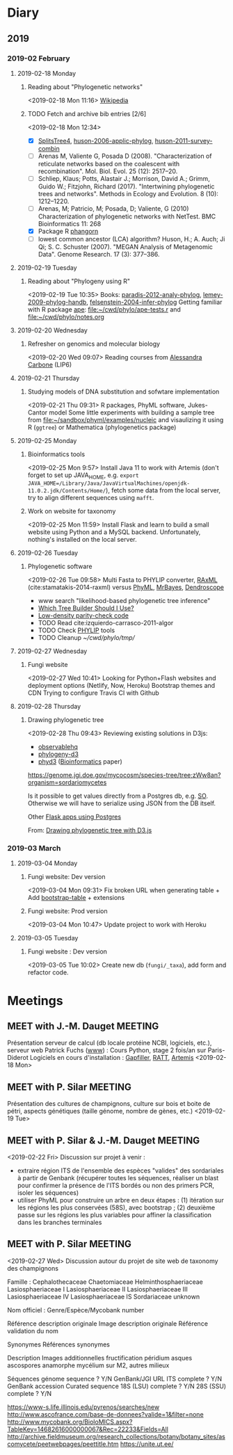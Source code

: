 * Diary
** 2019
*** 2019-02 February
**** 2019-02-18 Monday
***** Reading about "Phylogenetic networks"
    <2019-02-18 Mon 11:16> 
[[https://en.wikipedia.org/wiki/Phylogenetic_network][Wikipedia]]
***** TODO Fetch and archive bib entries [2/6]
    <2019-02-18 Mon 12:34>
- [X] [[http://www.splitstree.org][SplitsTree4]], [[/Users/chl/Documents/Papers/huson-2006-applic-phylog.pdf][huson-2006-applic-phylog]], [[/Users/chl/Documents/Papers/huson-2011-survey-combin.pdf][huson-2011-survey-combin]]
- [ ] Arenas M, Valiente G, Posada D (2008). "Characterization of reticulate networks based on the coalescent with recombination". Mol. Biol. Evol. 25 (12): 2517–20.
- [ ] Schliep, Klaus; Potts, Alastair J.; Morrison, David A.; Grimm, Guido W.; Fitzjohn, Richard (2017). "Intertwining phylogenetic trees and networks". Methods in Ecology and Evolution. 8 (10): 1212–1220.
- [ ] Arenas, M; Patricio, M; Posada, D; Valiente, G (2010) Characterization of phylogenetic networks with NetTest. BMC Bioinformatics 11: 268
- [X] Package R [[https://cran.r-project.org/web/packages/phangorn/][phangorn]]
- [ ] lowest common ancestor (LCA) algorithm? Huson, H.; A. Auch; Ji Qi; S. C. Schuster (2007). "MEGAN Analysis of Metagenomic Data". Genome Research. 17 (3): 377–386.
**** 2019-02-19 Tuesday
***** Reading about "Phylogeny using R"
    <2019-02-19 Tue 10:35>
Books: [[/Users/chl/Documents/Papers/paradis-2012-analy-phylog.pdf][paradis-2012-analy-phylog]], [[/Users/chl/Documents/Papers/lemey-2009-phylog-handb.pdf][lemey-2009-phylog-handb]], [[/Users/chl/Documents/Papers/felsenstein-2004-infer-phylog.pdf][felsenstein-2004-infer-phylog]]
Getting familiar with R package [[https://cran.r-project.org/package=ape][ape]]: file:~/cwd/phylo/ape-tests.r and file:~/cwd/phylo/notes.org
**** 2019-02-20 Wednesday
***** Refresher on genomics and molecular biology
    <2019-02-20 Wed 09:07>
Reading courses from [[https://www.ihes.fr/~carbone/teaching.htm][Alessandra Carbone]] (LIP6)

**** 2019-02-21 Thursday
***** Studying models of DNA substitution and sofwtare implementation
    <2019-02-21 Thu 09:31>
R packages, PhyML software, Jukes-Cantor model
Some little experiments with building a sample tree from [[file:~/sandbox/phyml/examples/nucleic]] and visaulizing it using R (=ggtree=) or Mathematica (phylogenetics package)
**** 2019-02-25 Monday
***** Bioinformatics tools 
    <2019-02-25 Mon 9:57>
    Install Java 11 to work with Artemis (don't forget to set up JAVA_HOME, e.g. =export JAVA_HOME=/Library/Java/JavaVirtualMachines/openjdk-11.0.2.jdk/Contents/Home/=), fetch some data from the local server, try to align different sequences using =mafft=.
***** Work on website for taxonomy
    <2019-02-25 Mon 11:59>
    Install Flask and learn to build a small website using Python and a MySQL backend. Unfortunately, nothing's installed on the local server.
**** 2019-02-26 Tuesday
***** Phylogenetic software 
    <2019-02-26 Tue 09:58>
Multi Fasta to PHYLIP converter, [[https://cme.h-its.org/exelixis/web/software/raxml/index.html][RAxML]] (cite:stamatakis-2014-raxml) versus [[http://www.atgc-montpellier.fr/phyml/][PhyML]], [[http://nbisweden.github.io/MrBayes/][MrBayes]], [[http://dendroscope.org][Dendroscope]]

- www search "likelihood-based phylogenetic tree inference"
- [[http://blog.geneious.com/post/84886619339/which-tree-builder-should-i-use-making-the-most][Which Tree Builder Should I Use?]]
- [[https://en.wikipedia.org/wiki/Low-density_parity-check_code][Low-density parity-check code]]
- TODO Read cite:izquierdo-carrasco-2011-algor 
- TODO Check [[http://evolution.genetics.washington.edu/phylip][PHYLIP]] tools
- TODO Cleanup [[~/cwd/phylo/tmp/]]
**** 2019-02-27 Wednesday
***** Fungi website 
    <2019-02-27 Wed 10:41>
Looking for Python+Flash websites and deployment options (Netlify, Now, Heroku)
Bootstrap themes and CDN
Trying to configure Travis CI with Github
**** 2019-02-28 Thursday
*****  Drawing phylogenetic tree
    <2019-02-28 Thu 09:43>
Reviewing existing solutions in D3js:

- [[https://observablehq.com/@d3/d3-collapsible-tree][observablehq]]
- [[https://bitbucket.org/caseywdunn/phylogeny-d3/src/master/][phylogeny-d3]]
- [[https://github.com/vibbits/phyd3/][phyd3]] ([[https://academic.oup.com/bioinformatics/article/33/18/2946/3835380][Bioinformatics]] paper)

https://genome.jgi.doe.gov/mycocosm/species-tree/tree;zWw8an?organism=sordariomycetes

Is it possible to get values directly from a Postgres db, e.g. [[https://stackoverflow.com/q/32054463][SO]]. Otherwise we will have to serialize using JSON from the DB itself.

Other [[https://realpython.com/flask-by-example-part-2-postgres-sqlalchemy-and-alembic/][Flask apps using Postgres]]

    From: [[file:~/org/todos.org::*Drawing%20phylogenetic%20tree%20with%20D3.js%20(%5B%5Bhttps://observablehq.com/@d3/d3-collapsible-tree%5D%5Bwww%5D%5D)][Drawing phylogenetic tree with D3.js]]
*** 2019-03 March
**** 2019-03-04 Monday
***** Fungi website: Dev version
    <2019-03-04 Mon 09:31>
Fix broken URL when generating table + Add [[https://bootstrap-table.com/][bootstrap-table]] + extensions
***** Fungi website: Prod version
    <2019-03-04 Mon 10:47>
Update project to work with Heroku
**** 2019-03-05 Tuesday
***** Fungi website : Dev version 
    <2019-03-05 Tue 10:02>
Create new db (=fungi/_taxa=), add form and refactor code.

* Meetings
** MEET with J.-M. Dauget                                           :MEETING:
  :LOGBOOK:
  CLOCK: [2019-02-18 Mon 10:05]--[2019-02-18 Mon 10:40] =>  0:35
  :END:
  Présentation serveur de calcul (db locale protéine NCBI, logiciels, etc.), serveur web
  Patrick Fuchs ([[http://www.dsimb.inserm.fr/~fuchs/][www]]) : Cours Python, stage 2 fois/an sur Paris-Diderot
  Logiciels en cours d'installation : [[https://sourceforge.net/projects/gapfiller/][Gapfiller]], [[https://sourceforge.net/projects/ratt/][RATT]], [[http://sanger-pathogens.github.io/Artemis/Artemis/][Artemis]]
  <2019-02-18 Mon>
** MEET with P. Silar                                               :MEETING:
  :LOGBOOK:
  CLOCK: [2019-02-19 Tue 09:52]--[2019-02-19 Tue 10:30] =>  0:38
  :END:
Présentation des cultures de champignons, culture sur bois et boite de pétri, aspects génétiques (taille génome, nombre de gènes, etc.)
<2019-02-19 Tue>
** MEET with P. Silar & J.-M. Dauget                                :MEETING:
  :LOGBOOK:
  CLOCK: [2019-02-22 Fri 10:04]--[2019-02-22 Fri 11:19] =>  1:15
  :END:
<2019-02-22 Fri>
Discussion sur projet à venir :
- extraire région ITS de l'ensemble des espèces "valides" des sordariales à partir de Genbank (récupérer toutes les séquences, réaliser un blast pour confirmer la présence de l'ITS bordés ou non des primers PCR, isoler les séquences)
- utiliser PhyML pour construire un arbre en deux étapes : (1) itération sur les régions les plus conservées (58S), avec bootstrap ; (2) deuxième passe sur les régions les plus variables pour affiner la classification dans les branches terminales
** MEET with P. Silar                                               :MEETING:
  :LOGBOOK:
  CLOCK: [2019-02-27 Wed 09:50]--[2019-02-27 Wed 10:31] =>  0:41
  :END:
<2019-02-27 Wed>
Discussion autour du projet de site web de taxonomy des champignons

Famille : 
Cephalothecaceae
Chaetomiaceae
Helminthosphaeriaceae
Lasiosphaeriaceae I
Lasiosphaeriaceae II
Lasiosphaeriaceae III
Lasiosphaeriaceae IV
Lasiosphaeriaceae IS
Sordariaceae
unknown

Nom officiel : Genre/Espèce/Mycobank number

Référence description originale
Image description originale
Référence validation du nom

Synonymes
Références synonymes

Description
Images additionnelles
fructification péridium asques ascospores anamorphe
mycélium sur M2, autres milieux

Séquences
génome sequence ? Y/N GenBank/JGI URL
ITS	complete ? Y/N GenBank accession Curated sequence
18S (LSU)	complete ? Y/N
28S (SSU)	complete ? Y/N

https://www-s.life.illinois.edu/pyrenos/searches/new
http://www.ascofrance.com/base-de-donnees?valide=1&filter=none
http://www.mycobank.org/BioloMICS.aspx?TableKey=14682616000000067&Rec=22233&Fields=All
http://archive.fieldmuseum.org/research_collections/botany/botany_sites/ascomycete/peetwebpages/peettitle.htm
https://unite.ut.ee/
